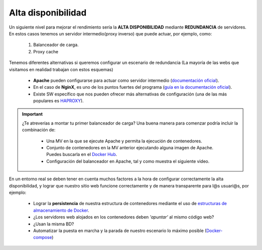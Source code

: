 Alta disponibilidad
====================

Un siguiente nivel para mejorar el rendimiento sería la **ALTA DISPONIBILIDAD** mediante **REDUNDANCIA** de servidores. En estos casos tenemos un
servidor intermedio(proxy inverso) que puede actuar, por ejemplo, como:

    1. Balanceador de carga.
    2. Proxy cache

.. image:: img/balanceoCarga.png
                :width: 400 px
                :alt: Balanceo de carga web
                :align: center

Tenemos diferentes alternativas si queremos configurar un escenario de redundancia (La mayoría de las webs que visitamos en realidad trabajan con estos esquemas)

    * **Apache** pueden configurarse para actuar como servidor intermedio (`documentación oficial <https://httpd.apache.org/docs/2.4/howto/reverse_proxy.html>`_).
    * En el caso de **NginX**, es uno de los puntos fuertes del programa (`guía en la documentación oficial <https://docs.nginx.com/nginx/admin-guide/web-server/reverse-proxy/>`_).
    * Existe SW específico que nos pueden ofrecer más alternativas de configuración (una de las más populares es `HAPROXY <http://www.haproxy.org/>`_).


.. important::

   ¿Te atreverías a montar tu primer balanceador de carga? Una buena manera para comenzar podría incluir la combinación de:

      * Una MV en la que se ejecute Apache y permita la ejecución de contenedores.
      * Conjunto de contenedores en la MV anterior ejecutando alguna imagen de Apache. Puedes buscarla en el `Docker Hub <https://hub.docker.com>`_.
      * Configuración del balanceador en Apache, tal y como muestra el siguiente video.


.. raw:: html

            <iframe width="300" style="display:block; margin-left:auto; margin-right:auto;" src="https://www.youtube.com/embed/G0cqFq_EedI" frameborder="0" allow="accelerometer; autoplay; clipboard-write; encrypted-media; gyroscope; picture-in-picture" allowfullscreen></iframe></br>

.. raw:: html

        </br>
        <div style="text-align: justify; color: orange; background-color: #e0e0e0; border-radius: 25px; padding-top: 20px;padding-right: 30px;padding-bottom: 20px; padding-left: 30px;">
        <u><b>PRÁCTICA 2</b></u></br>
        Realiza la práctica 2 del Tema 5 del aula virtual. Monta un balanceador de carga en Apache.
        </div>
        </br>

En un entorno real se deben tener en cuenta muchos factores a la hora de configurar correctamente la alta disponibilidad, y
lograr que nuestro sitio web funcione correctamente y de manera transparente para l@s usuari@s, por ejemplo:

    * Lograr la **persistencia** de nuestra estructura de contenedores mediante el uso de `estructuras de almacenamiento de Docker <https://docs.docker.com/storage/>`_.
    * ¿Los servidores web alojados en los contenedores deben *'apuntar'* al mismo código web?
    * ¿Usan la misma BD?
    * Automatizar la puesta en marcha y la parada de nuestro escenario lo máximo posible (`Docker-compose <https://docs.docker.com/compose/>`_)
